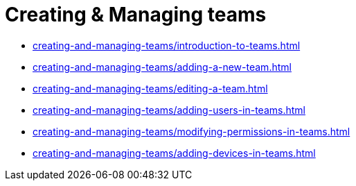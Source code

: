 = Creating & Managing teams
:navtitle: Creating & Managing teams

* xref:creating-and-managing-teams/introduction-to-teams.adoc[]

* xref:creating-and-managing-teams/adding-a-new-team.adoc[]

* xref:creating-and-managing-teams/editing-a-team.adoc[]

* xref:creating-and-managing-teams/adding-users-in-teams.adoc[]

* xref:creating-and-managing-teams/modifying-permissions-in-teams.adoc[]

* xref:creating-and-managing-teams/adding-devices-in-teams.adoc[]